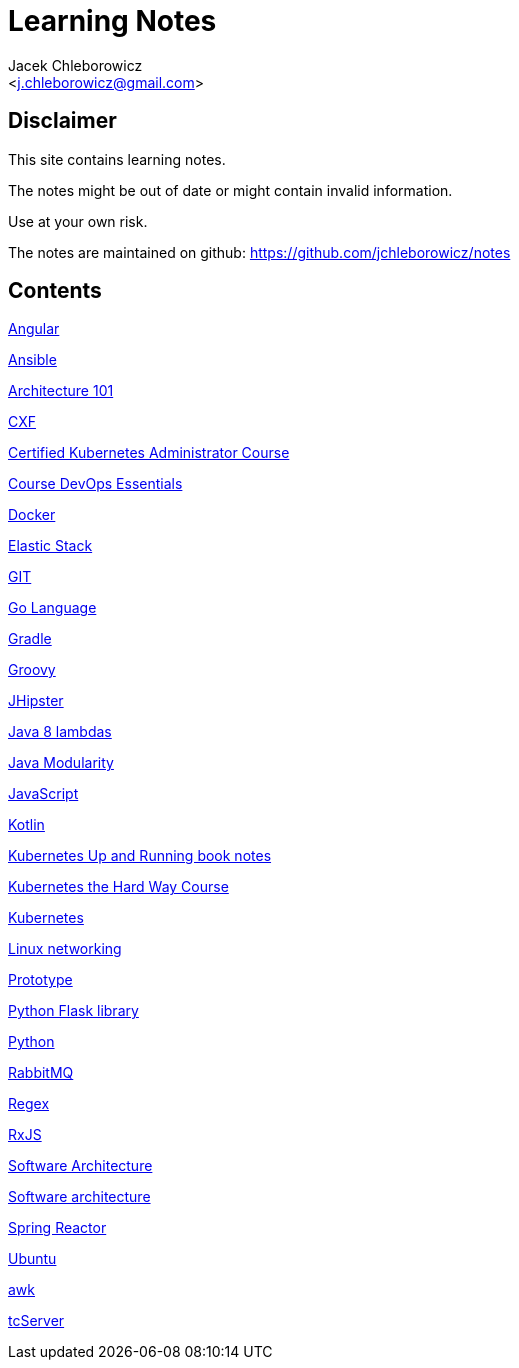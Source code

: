 = Learning Notes
:Author: Jacek Chleborowicz
:Email: <j.chleborowicz@gmail.com>

:sectnums!:

== Disclaimer

This site contains learning notes.

The notes might be out of date or might contain invalid information.

Use at your own risk.

The notes are maintained on github: https://github.com/jchleborowicz/notes

== Contents

link:angular.html[Angular]

link:ansible.html[Ansible]

link:aws-csa.html[Architecture 101]

link:cxf.html[CXF]

link:kubernetes-certified-kubernetes-adm.html[Certified Kubernetes Administrator Course]

link:devops.html[Course DevOps Essentials]

link:docker.html[Docker]

link:elasticstack.html[Elastic Stack]

link:git.html[GIT]

link:golang.html[Go Language]

link:gradle.html[Gradle]

link:groovy.html[Groovy]

link:jhipster.html[JHipster]

link:java8-lambdas.html[Java 8 lambdas]

link:java-modularity.html[Java Modularity]

link:javascript.html[JavaScript]

link:kotlin.html[Kotlin]

link:kubernetes-up-and-running.html[Kubernetes Up and Running book notes]

link:kubernetes-the-hard-way-course.html[Kubernetes the Hard Way Course]

link:kubernetes.html[Kubernetes]

link:linux-networking.html[Linux networking]

link:prototype-js.html[Prototype]

link:python-flask.html[Python Flask library]

link:python.html[Python]

link:rabbitmq.html[RabbitMQ]

link:regex.html[Regex]

link:rxjs.html[RxJS]

link:architecture.html[Software Architecture]

link:software-architecture.html[Software architecture]

link:spring-reactor.html[Spring Reactor]

link:ubuntu.html[Ubuntu]

link:awk.html[awk]

link:tc-server.html[tcServer]
